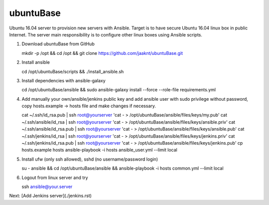 ubuntuBase
==========

Ubuntu 16.04 server to provision new servers with Ansible. Target is to have secure Ubuntu 16.04 linux box in public Internet.
The server main responsibility is to configure other linux boxes using Ansible scripts.

1. Download ubuntuBase from GitHub ::

   mkdir -p /opt && cd /opt && git clone https://github.com/jaaknt/ubuntuBase.git

2. Install ansible ::

   cd /opt/ubuntuBase/scripts && ./install_ansible.sh

3. Install dependencies with ansible-galaxy ::

   cd /opt/ubuntuBase/ansible && sudo ansible-galaxy install --force --role-file requirements.yml

4. Add manually your own/ansible/jenkins public key and add ansible user with sudo privilege without password, copy hosts.example -> hosts file and make changes if necessary. ::

   cat ~/.ssh/id_rsa.pub         | ssh root@yourserver 'cat - > /opt/ubuntuBase/ansible/files/keys/my.pub'
   cat ~/.ssh/ansible/id_rsa     | ssh root@yourserver 'cat - > /opt/ubuntuBase/ansible/files/keys/ansible.priv'
   cat ~/.ssh/ansible/id_rsa.pub | ssh root@yourserver 'cat - > /opt/ubuntuBase/ansible/files/keys/ansible.pub'
   cat ~/.ssh/jenkins/id_rsa     | ssh root@yourserver 'cat - > /opt/ubuntuBase/ansible/files/keys/jenkins.priv'
   cat ~/.ssh/jenkins/id_rsa.pub | ssh root@yourserver 'cat - > /opt/ubuntuBase/ansible/files/keys/jenkins.pub'
   cp hosts.example hosts
   ansible-playbook -i hosts ansible_user.yml --limit local

5. Install ufw (only ssh allowed), sshd (no username/password login) ::

   su - ansible && cd /opt/ubuntuBase/ansible && ansible-playbook -i hosts common.yml --limit local

6. Logout from linux server and try ::

   ssh ansible@your.server

Next: [Add Jenkins server](./jenkins.rst)
